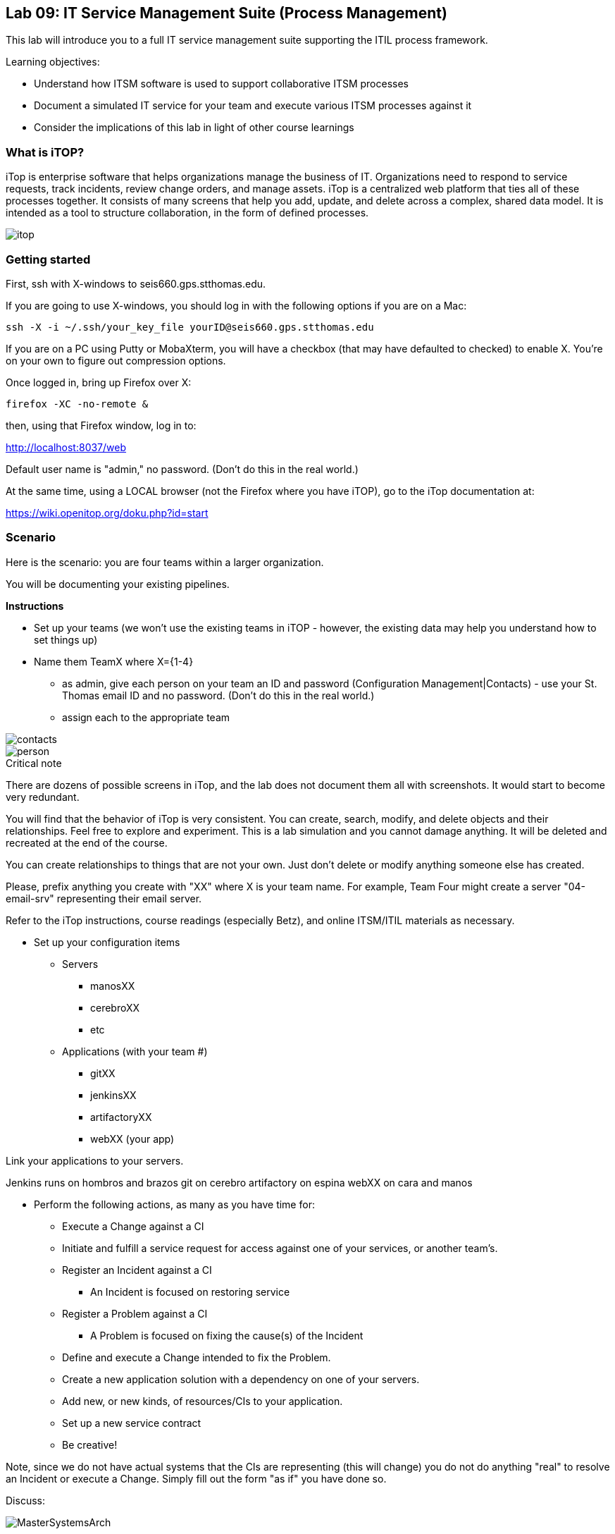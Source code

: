 == Lab 09: IT Service Management Suite (Process Management)

This lab will introduce you to a full IT service management suite supporting the ITIL process framework.

Learning objectives:

* Understand how ITSM software is used to support collaborative ITSM processes
* Document a simulated IT service for your team and execute various ITSM processes against it
* Consider the implications of this lab in light of other course learnings

=== What is iTOP?

iTop is enterprise software that helps organizations manage the business of IT. Organizations need to respond to service requests, track incidents, review change orders, and manage assets. iTop is a centralized web platform that ties all of these processes together. It consists of many screens that help you add, update, and delete across a complex, shared data model. It is intended as a tool to structure collaboration, in the form of defined processes.

image::itop.png[]


=== Getting started

First, ssh with X-windows to seis660.gps.stthomas.edu.

If you are going to use X-windows, you should log in with the following options if you are on a Mac:

    ssh -X -i ~/.ssh/your_key_file yourID@seis660.gps.stthomas.edu

If you are on a PC using Putty or MobaXterm, you will have a checkbox (that may have defaulted to checked) to enable X. You're on your own to figure out compression options.

Once logged in, bring up Firefox over X:

    firefox -XC -no-remote &

then, using that Firefox window, log in to:

http://localhost:8037/web

Default user name is "admin," no password. (Don't do this in the real world.)

At the same time, using a LOCAL browser (not the Firefox where you have iTOP), go to the iTop documentation at:

https://wiki.openitop.org/doku.php?id=start

=== Scenario

Here is the scenario: you are four teams within a larger organization.

You will be documenting your existing pipelines.

**Instructions**

* Set up your teams (we won't use the existing teams in iTOP - however, the existing data may help you understand how to set things up)
* Name them TeamX where X={1-4}
** as admin, give each person on your team an ID and password (Configuration Management|Contacts) - use your St. Thomas email ID and no password. (Don't do this in the real world.)
** assign each to the appropriate team

image::contacts.png[]
image::person.png[]

.Critical note
****
There are dozens of possible screens in iTop, and the lab does not document them all with screenshots. It would start to become very redundant.

You will find that the behavior of iTop is very consistent. You can create, search, modify, and delete objects and their relationships. Feel free to explore and experiment. This is a lab simulation and you cannot damage anything. It will be deleted and recreated at the end of the course.

You can create relationships to things that are not your own. Just don't delete or modify anything someone else has created.

Please, prefix anything you create with "XX" where X is your team name. For example, Team Four might create a server "04-email-srv" representing their email server.

Refer to the iTop instructions, course readings (especially Betz), and online ITSM/ITIL materials as necessary.

****
* Set up your configuration items
** Servers
*** manosXX
*** cerebroXX
*** etc
** Applications (with your team #)
*** gitXX
*** jenkinsXX
*** artifactoryXX
*** webXX (your app)

Link your applications to your servers.

Jenkins runs on hombros and brazos
git on cerebro
artifactory on espina
webXX on cara and manos

* Perform the following actions, as many as you have time for:
** Execute a Change against a CI
** Initiate and fulfill a service request for access against one of your services, or another team's.
** Register an Incident against a CI
*** An Incident is focused on restoring service
** Register a Problem against a CI
*** A Problem is focused on fixing the cause(s) of the Incident
** Define and execute a Change intended to fix the Problem.
** Create a new application solution with a dependency on one of your servers.
** Add new, or new kinds, of resources/CIs to your application.
** Set up a new service contract
** Be creative!

Note, since we do not have actual systems that the CIs are representing (this will change) you do not do anything "real" to resolve an Incident or execute a Change. Simply fill out the form "as if" you have done so.

Discuss:

image::MasterSystemsArch.png[]

* What parts of the reference architecture are fulfilled by this tool?

* What do you think of this tool in light of current industry trends to virtualization and faster cycle times?
